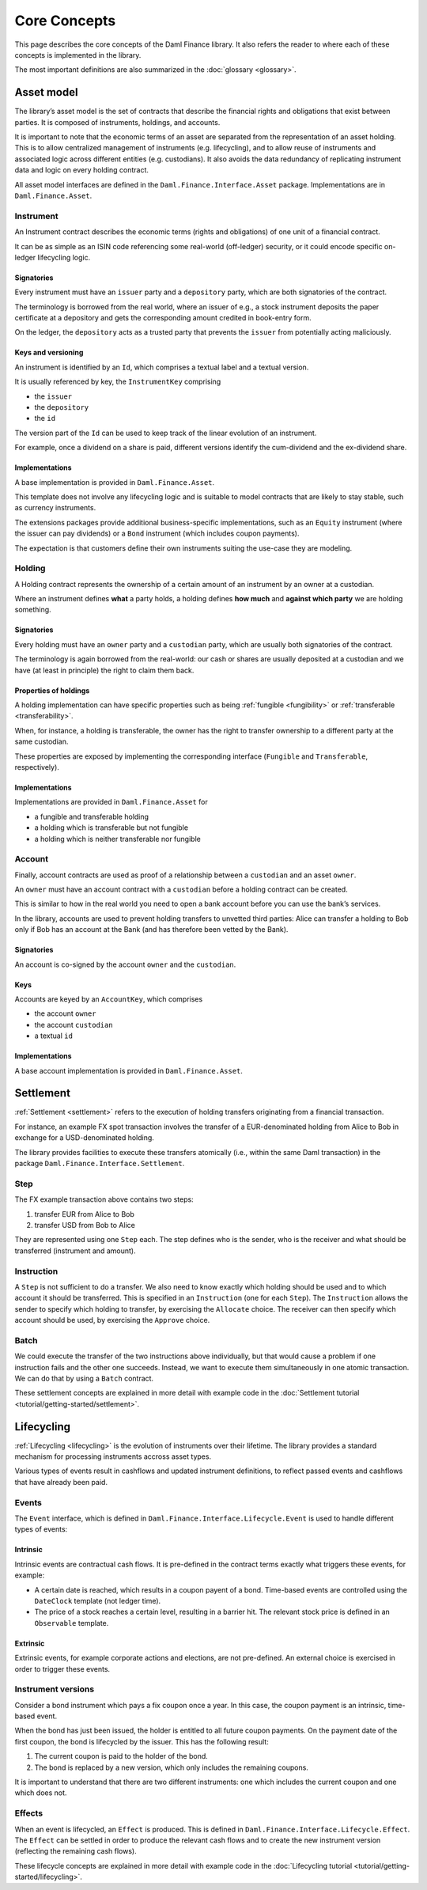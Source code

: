 .. Copyright (c) 2022 Digital Asset (Switzerland) GmbH and/or its affiliates. All rights reserved.
.. SPDX-License-Identifier: Apache-2.0

Core Concepts
#############

This page describes the core concepts of the Daml Finance library. It also refers the reader to where each of these concepts is implemented in the library.

The most important definitions are also summarized in the :doc:`glossary <glossary>`.

Asset model
***********

The library’s asset model is the set of contracts that describe the financial rights and obligations that exist between parties. It is composed of instruments, holdings, and accounts.

It is important to note that the economic terms of an asset are separated from the representation of an asset holding. This is to allow centralized management of instruments (e.g. lifecycling), and to allow reuse of instruments and associated logic across different entities (e.g. custodians). It also avoids the data redundancy of replicating instrument data and logic on every holding contract.

All asset model interfaces are defined in the ``Daml.Finance.Interface.Asset`` package. Implementations are in ``Daml.Finance.Asset``.

Instrument
==========

An Instrument contract describes the economic terms (rights and
obligations) of one unit of a financial contract.

It can be as simple as an ISIN code referencing some real-world (off-ledger)
security, or it could encode specific on-ledger lifecycling logic.

Signatories
-----------

Every instrument must have an ``issuer`` party and a ``depository``
party, which are both signatories of the contract.

The terminology is borrowed from the real world, where an issuer of
e.g., a stock instrument deposits the paper certificate at a depository
and gets the corresponding amount credited in book-entry form.

On the ledger, the ``depository`` acts as a trusted party that prevents
the ``issuer`` from potentially acting maliciously.

Keys and versioning
-------------------

An instrument is identified by an ``Id``, which comprises a textual
label and a textual version.

It is usually referenced by key, the ``InstrumentKey`` comprising

-  the ``issuer``
-  the ``depository``
-  the ``id``

The version part of the ``Id`` can be used to keep track of the linear
evolution of an instrument.

For example, once a dividend on a share is paid, different versions
identify the cum-dividend and the ex-dividend share.

Implementations
---------------

A base implementation is provided in ``Daml.Finance.Asset``.

This template does not involve any lifecycling logic and is suitable to
model contracts that are likely to stay stable, such as currency
instruments.

The extensions packages provide additional business-specific
implementations, such as an ``Equity`` instrument (where the issuer can
pay dividends) or a ``Bond`` instrument (which includes coupon
payments).

The expectation is that customers define their own instruments suiting
the use-case they are modeling.

Holding
=======

A Holding contract represents the ownership of a certain amount of an
instrument by an owner at a custodian.

Where an instrument defines **what** a party holds, a holding defines
**how much** and **against which party** we are holding something.

.. _signatories-1:

Signatories
-----------

Every holding must have an ``owner`` party and a ``custodian`` party,
which are usually both signatories of the contract.

The terminology is again borrowed from the real-world: our cash or
shares are usually deposited at a custodian and we have (at least in
principle) the right to claim them back.

Properties of holdings
----------------------

A holding implementation can have specific properties such as being :ref:`fungible <fungibility>` or :ref:`transferable <transferability>`.

When, for instance, a holding is transferable, the owner has the right to transfer ownership to a different party at the same custodian.

These properties are exposed by implementing the corresponding interface (``Fungible`` and ``Transferable``, respectively).

.. _implementations-1:

Implementations
---------------

Implementations are provided in ``Daml.Finance.Asset`` for

-  a fungible and transferable holding
-  a holding which is transferable but not fungible
-  a holding which is neither transferable nor fungible

Account
=======

Finally, account contracts are used as proof of a relationship between a
``custodian`` and an asset ``owner``.

An ``owner`` must have an account contract with a ``custodian`` before a holding
contract can be created.

This is similar to how in the real world you need to open a bank account
before you can use the bank’s services.

In the library, accounts are used to prevent holding transfers to
unvetted third parties: Alice can transfer a holding to Bob only
if Bob has an account at the Bank (and has therefore been vetted
by the Bank).

.. _signatories-2:

Signatories
-----------

An account is co-signed by the account ``owner`` and the ``custodian``.

Keys
----

Accounts are keyed by an ``AccountKey``, which comprises

-  the account ``owner``
-  the account ``custodian``
-  a textual ``id``

.. _implementations-2:

Implementations
---------------

A base account implementation is provided in ``Daml.Finance.Asset``.

Settlement
**********

:ref:`Settlement <settlement>` refers to the execution of holding transfers originating from
a financial transaction.

For instance, an example FX spot transaction involves the transfer of a
EUR-denominated holding from Alice to Bob in exchange for a
USD-denominated holding.

The library provides facilities to execute these transfers atomically
(i.e., within the same Daml transaction) in the package ``Daml.Finance.Interface.Settlement``.

Step
====

The FX example transaction above contains two steps:

#. transfer EUR from Alice to Bob
#. transfer USD from Bob to Alice

They are represented using one ``Step`` each.
The step defines who is the sender, who is the receiver and what should be transferred (instrument and amount).

Instruction
===========

A ``Step`` is not sufficient to do a transfer. We also need to know exactly which holding should be used and to which account it should be transferred.
This is specified in an ``Instruction`` (one for each ``Step``).
The ``Instruction`` allows the sender to specify which holding to transfer, by exercising the ``Allocate`` choice.
The receiver can then specify which account should be used, by exercising the ``Approve`` choice.

Batch
=====

We could execute the transfer of the two instructions above individually, but that would cause
a problem if one instruction fails and the other one succeeds. Instead, we want to execute them
simultaneously in one atomic transaction. We can do that by using a ``Batch`` contract.

These settlement concepts are explained in more detail with example code in the :doc:`Settlement tutorial <tutorial/getting-started/settlement>`.

Lifecycling
***********

:ref:`Lifecycling <lifecycling>` is the evolution of instruments over their lifetime.
The library provides a standard mechanism for processing instruments accross asset types.

Various types of events result in cashflows and updated instrument definitions,
to reflect passed events and cashflows that have already been paid.

Events
======


The ``Event`` interface, which is defined in ``Daml.Finance.Interface.Lifecycle.Event`` is
used to handle different types of events:

Intrinsic
---------

Intrinsic events are contractual cash flows.
It is pre-defined in the contract terms exactly what triggers these events, for example:

- A certain date is reached, which results in a coupon payent of a bond. Time-based events are controlled using the ``DateClock`` template (not ledger time).
- The price of a stock reaches a certain level, resulting in a barrier hit. The relevant stock price is defined in an ``Observable`` template.

Extrinsic
---------

Extrinsic events, for example corporate actions and elections, are not pre-defined.
An external choice is exercised in order to trigger these events.

Instrument versions
===================

Consider a bond instrument which pays a fix coupon once a year. In this case, the
coupon payment is an intrinsic, time-based event.

When the bond has just been issued, the holder is entitled to all future coupon payments.
On the payment date of the first coupon, the bond is lifecycled by the issuer. This has
the following result:

#. The current coupon is paid to the holder of the bond.
#. The bond is replaced by a new version, which only includes the remaining coupons.

It is important to understand that there are two different instruments: one which includes the current coupon and one which does not.

Effects
=======

When an event is lifecycled, an ``Effect`` is produced. This is defined in ``Daml.Finance.Interface.Lifecycle.Effect``.
The ``Effect`` can be settled in order to produce the relevant cash flows and to create the new instrument version (reflecting the remaining cash flows).


These lifecycle concepts are explained in more detail with example code in the :doc:`Lifecycling tutorial <tutorial/getting-started/lifecycling>`.


